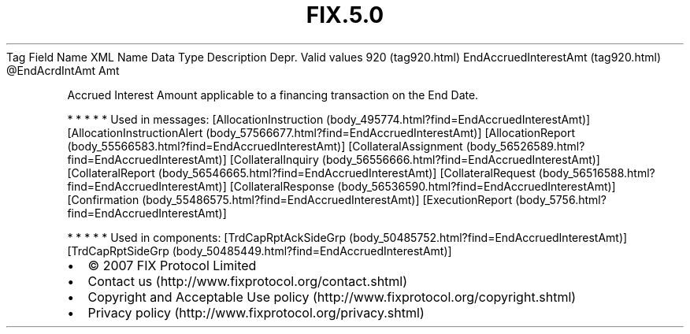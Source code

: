 .TH FIX.5.0 "" "" "Tag #920"
Tag
Field Name
XML Name
Data Type
Description
Depr.
Valid values
920 (tag920.html)
EndAccruedInterestAmt (tag920.html)
\@EndAcrdIntAmt
Amt
.PP
Accrued Interest Amount applicable to a financing transaction on
the End Date.
.PP
   *   *   *   *   *
Used in messages:
[AllocationInstruction (body_495774.html?find=EndAccruedInterestAmt)]
[AllocationInstructionAlert (body_57566677.html?find=EndAccruedInterestAmt)]
[AllocationReport (body_55566583.html?find=EndAccruedInterestAmt)]
[CollateralAssignment (body_56526589.html?find=EndAccruedInterestAmt)]
[CollateralInquiry (body_56556666.html?find=EndAccruedInterestAmt)]
[CollateralReport (body_56546665.html?find=EndAccruedInterestAmt)]
[CollateralRequest (body_56516588.html?find=EndAccruedInterestAmt)]
[CollateralResponse (body_56536590.html?find=EndAccruedInterestAmt)]
[Confirmation (body_55486575.html?find=EndAccruedInterestAmt)]
[ExecutionReport (body_5756.html?find=EndAccruedInterestAmt)]
.PP
   *   *   *   *   *
Used in components:
[TrdCapRptAckSideGrp (body_50485752.html?find=EndAccruedInterestAmt)]
[TrdCapRptSideGrp (body_50485449.html?find=EndAccruedInterestAmt)]

.PD 0
.P
.PD

.PP
.PP
.IP \[bu] 2
© 2007 FIX Protocol Limited
.IP \[bu] 2
Contact us (http://www.fixprotocol.org/contact.shtml)
.IP \[bu] 2
Copyright and Acceptable Use policy (http://www.fixprotocol.org/copyright.shtml)
.IP \[bu] 2
Privacy policy (http://www.fixprotocol.org/privacy.shtml)
